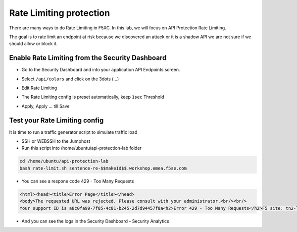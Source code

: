 Rate Limiting protection
========================

There are many ways to do Rate Limiting in F5XC. In this lab, we will focus on API Protection Rate Limiting. 

The goal is to rate limit an endpoint at risk because we discovered an attack or it is a shadow API we are not sure if we should allow or block it.

Enable Rate Limiting from the Security Dashboard
------------------------------------------------

* Go to the Security Dashboard and into your application API Endpoints screen.

  .. image:: ../pictures/security-endpoints.png
    :align: center
    :scale: 50%

* Select ``/api/colors`` and click on the 3dots (...)
* Edit Rate Limiting
* The Rate Limiting config is preset automatically, keep ``1sec`` Threshold

  .. image:: ../pictures/rl-colors.png
    :align: center
    :scale: 50%

* Apply, Apply ... till Save

Test your Rate Limiting config
------------------------------

It is time to run a traffic generator script to simulate traffic load

* SSH or WEBSSH to the Jumphost
* Run this script into /home/ubuntu/api-protection-lab folder

.. code-block:: none

   cd /home/ubuntu/api-protection-lab
   bash rate-limit.sh sentence-re-$$makeId$$.workshop.emea.f5se.com

* You can see a respone code 429 - Too Many Requests

.. code-block:: HTML

  <html><head><title>Error Page</title></head>
  <body>The requested URL was rejected. Please consult with your administrator.<br/><br/>
  Your support ID is a8c0fa99-7f85-4c81-b245-2d7d94457f8a<h2>Error 429 - Too Many Requests</h2>F5 site: tn2-lon<br/><br/><a href='javascript:history.back();'>[Go Back]</a></body></html>

* And you can see the logs in the Security Dashboard - Security Analytics

  .. image:: ../pictures/rate-limit-logs.png
    :align: center
    :scale: 50%